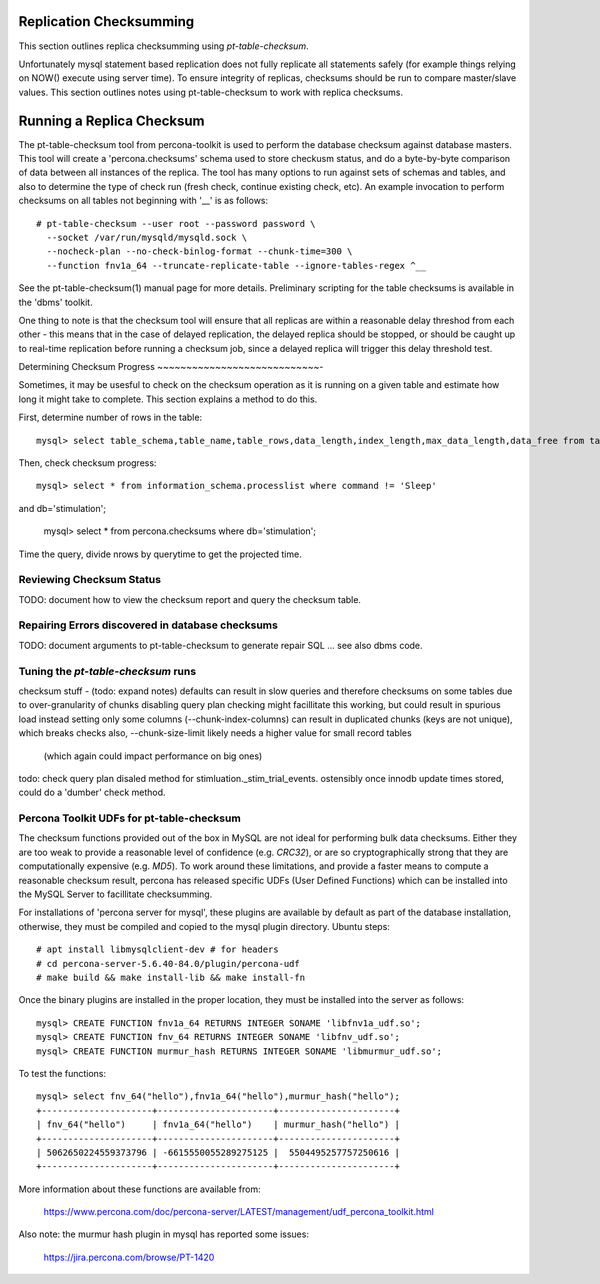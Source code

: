 
Replication Checksumming
------------------------

This section outlines replica checksumming using `pt-table-checksum`.

Unfortunately mysql statement based replication does not fully
replicate all statements safely (for example things relying on NOW()
execute using server time). To ensure integrity of replicas, checksums
should be run to compare master/slave values. This section outlines
notes using pt-table-checksum to work with replica checksums.

Running a Replica Checksum
--------------------------

The pt-table-checksum tool from percona-toolkit is used to perform
the database checksum against database masters. This tool will
create a 'percona.checksums' schema used to store checkusm status,
and do a byte-by-byte comparison of data between all instances of
the replica. The tool has many options to run against sets of schemas
and tables, and also to determine the type of check run (fresh check,
continue existing check, etc). An example invocation to perform checksums
on all tables not beginning with '__' is as follows::

  # pt-table-checksum --user root --password password \
    --socket /var/run/mysqld/mysqld.sock \
    --nocheck-plan --no-check-binlog-format --chunk-time=300 \
    --function fnv1a_64 --truncate-replicate-table --ignore-tables-regex ^__

See the pt-table-checksum(1) manual page for more details. Preliminary
scripting for the table checksums is available in the 'dbms' toolkit.

One thing to note is that the checksum tool will ensure that all replicas
are within a reasonable delay threshod from each other - this means that 
in the case of delayed replication, the delayed replica should be stopped,
or should be caught up to real-time replication before running a checksum
job, since a delayed replica will trigger this delay threshold test.

Determining Checksum Progress
~~~~~~~~~~~~~~~~~~~~~~~~~~~~-

Sometimes, it may be usesful to check on the checksum operation as it is 
running on a given table and estimate how long it might take to complete.
This section explains a method to do this.

First, determine number of rows in the table::

    mysql> select table_schema,table_name,table_rows,data_length,index_length,max_data_length,data_free from tables where table_schema='stimulation' and table_name='_stim_trial_events';

Then, check checksum progress::

    mysql> select * from information_schema.processlist where command != 'Sleep' 
and db='stimulation';

    mysql> select * from percona.checksums where db='stimulation';

Time the query, divide nrows by querytime to get the projected time.

Reviewing Checksum Status
~~~~~~~~~~~~~~~~~~~~~~~~~

TODO: document how to view the checksum report and query the checksum table.

Repairing Errors discovered in database checksums
~~~~~~~~~~~~~~~~~~~~~~~~~~~~~~~~~~~~~~~~~~~~~~~~~

TODO: document arguments to pt-table-checksum to generate repair SQL
... see also dbms code.

Tuning the `pt-table-checksum` runs
~~~~~~~~~~~~~~~~~~~~~~~~~~~~~~~~~~~

checksum stuff - (todo: expand notes)
defaults can result in slow queries and therefore checksums on some tables
due to over-granularity of chunks
disabling query plan checking might facillitate this working,
but could result in spurious load
instead setting only some columns (--chunk-index-columns) can result in
duplicated chunks (keys are not unique), which breaks checks 
also, --chunk-size-limit likely needs a higher value for small record tables
  (which again could impact performance on big ones)
todo: check query plan disaled method for stimluation._stim_trial_events.
ostensibly once innodb update times stored, could do a 'dumber' check method. 

Percona Toolkit UDFs for pt-table-checksum
~~~~~~~~~~~~~~~~~~~~~~~~~~~~~~~~~~~~~~~~~~

The checksum functions provided out of the box in MySQL are not ideal for
performing bulk data checksums. Either they are too weak to provide a
reasonable level of confidence (e.g. `CRC32`), or are so cryptographically
strong that they are computationally expensive (e.g. `MD5`). To work around
these limitations, and provide a faster means to compute a reasonable checksum
result, percona has released specific UDFs (User Defined Functions) which
can be installed into the MySQL Server to facillitate checksumming.

For installations of 'percona server for mysql', these plugins are available
by default as part of the database installation, otherwise, they must
be compiled and copied to the mysql plugin directory. Ubuntu steps::

    # apt install libmysqlclient-dev # for headers
    # cd percona-server-5.6.40-84.0/plugin/percona-udf
    # make build && make install-lib && make install-fn

Once the binary plugins are installed in the proper location, they must
be installed into the server as follows::

    mysql> CREATE FUNCTION fnv1a_64 RETURNS INTEGER SONAME 'libfnv1a_udf.so';
    mysql> CREATE FUNCTION fnv_64 RETURNS INTEGER SONAME 'libfnv_udf.so';
    mysql> CREATE FUNCTION murmur_hash RETURNS INTEGER SONAME 'libmurmur_udf.so';

To test the functions::

    mysql> select fnv_64("hello"),fnv1a_64("hello"),murmur_hash("hello");
    +---------------------+----------------------+----------------------+
    | fnv_64("hello")     | fnv1a_64("hello")    | murmur_hash("hello") |
    +---------------------+----------------------+----------------------+
    | 5062650224559373796 | -6615550055289275125 |  5504495257757250616 |
    +---------------------+----------------------+----------------------+

More information about these functions are available from:

  https://www.percona.com/doc/percona-server/LATEST/management/udf_percona_toolkit.html

Also note: the murmur hash plugin in mysql has reported some issues:

  https://jira.percona.com/browse/PT-1420
 
